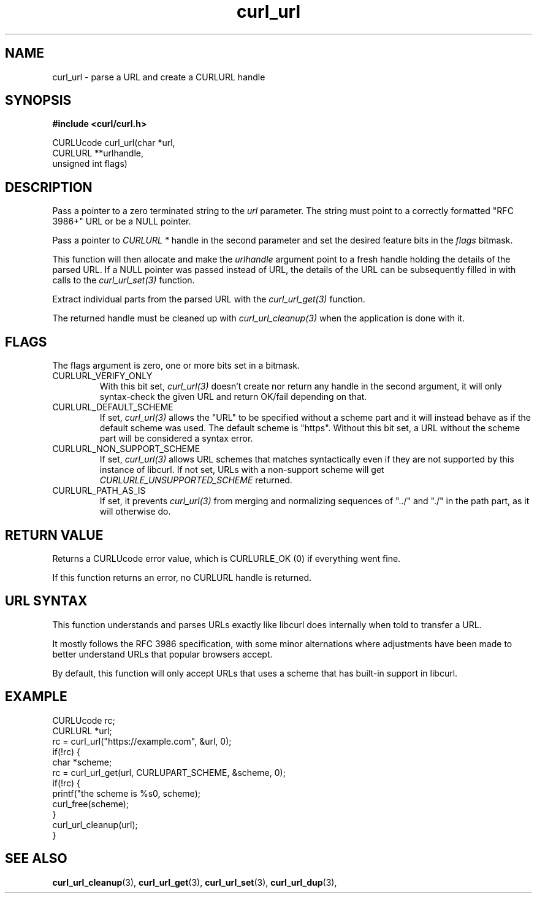 .\" **************************************************************************
.\" *                                  _   _ ____  _
.\" *  Project                     ___| | | |  _ \| |
.\" *                             / __| | | | |_) | |
.\" *                            | (__| |_| |  _ <| |___
.\" *                             \___|\___/|_| \_\_____|
.\" *
.\" * Copyright (C) 1998 - 2018, Daniel Stenberg, <daniel@haxx.se>, et al.
.\" *
.\" * This software is licensed as described in the file COPYING, which
.\" * you should have received as part of this distribution. The terms
.\" * are also available at https://curl.haxx.se/docs/copyright.html.
.\" *
.\" * You may opt to use, copy, modify, merge, publish, distribute and/or sell
.\" * copies of the Software, and permit persons to whom the Software is
.\" * furnished to do so, under the terms of the COPYING file.
.\" *
.\" * This software is distributed on an "AS IS" basis, WITHOUT WARRANTY OF ANY
.\" * KIND, either express or implied.
.\" *
.\" **************************************************************************
.TH curl_url 3 "6 Aug 2018" "libcurl" "libcurl Manual"
.SH NAME
curl_url - parse a URL and create a CURLURL handle
.SH SYNOPSIS
.B #include <curl/curl.h>

.nf
CURLUcode curl_url(char *url,
                   CURLURL **urlhandle,
                   unsigned int flags)
.fi
.SH DESCRIPTION
Pass a pointer to a zero terminated string to the \fIurl\fP parameter. The
string must point to a correctly formatted "RFC 3986+" URL or be a NULL
pointer.

Pass a pointer to \fICURLURL *\fP handle in the second parameter and set the
desired feature bits in the \fIflags\fP bitmask.

This function will then allocate and make the \fIurlhandle\fP argument point
to a fresh handle holding the details of the parsed URL. If a NULL pointer was
passed instead of URL, the details of the URL can be subsequently filled in
with calls to the \fIcurl_url_set(3)\fP function.

Extract individual parts from the parsed URL with the \fIcurl_url_get(3)\fP
function.

The returned handle must be cleaned up with \fIcurl_url_cleanup(3)\fP when the
application is done with it.
.SH FLAGS
The flags argument is zero, one or more bits set in a bitmask.
.IP CURLURL_VERIFY_ONLY
With this bit set, \fIcurl_url(3)\fP doesn't create nor return any handle in
the second argument, it will only syntax-check the given URL and return
OK/fail depending on that.
.IP CURLURL_DEFAULT_SCHEME
If set, \fIcurl_url(3)\fP allows the "URL" to be specified without a scheme
part and it will instead behave as if the default scheme was used. The default
scheme is "https". Without this bit set, a URL without the scheme part will be
considered a syntax error.
.IP CURLURL_NON_SUPPORT_SCHEME
If set, \fIcurl_url(3)\fP allows URL schemes that matches syntactically even
if they are not supported by this instance of libcurl. If not set, URLs with a
non-support scheme will get \fICURLURLE_UNSUPPORTED_SCHEME\fP returned.
.IP CURLURL_PATH_AS_IS
If set, it prevents \fIcurl_url(3)\fP from merging and normalizing sequences
of "../" and "./" in the path part, as it will otherwise do.
.SH RETURN VALUE
Returns a CURLUcode error value, which is CURLURLE_OK (0) if everything went
fine.

If this function returns an error, no CURLURL handle is returned.
.SH "URL SYNTAX"
This function understands and parses URLs exactly like libcurl does internally
when told to transfer a URL.

It mostly follows the RFC 3986 specification, with some minor alternations
where adjustments have been made to better understand URLs that popular
browsers accept.

By default, this function will only accept URLs that uses a scheme that has
built-in support in libcurl.
.SH EXAMPLE
.nf
  CURLUcode rc;
  CURLURL *url;
  rc = curl_url("https://example.com", &url, 0);
  if(!rc) {
    char *scheme;
    rc = curl_url_get(url, CURLUPART_SCHEME, &scheme, 0);
    if(!rc) {
      printf("the scheme is %s\n", scheme);
      curl_free(scheme);
    }
    curl_url_cleanup(url);
  }
.fi
.SH "SEE ALSO"
.BR curl_url_cleanup "(3), " curl_url_get "(3), " curl_url_set "(3), "
.BR curl_url_dup "(3), "
